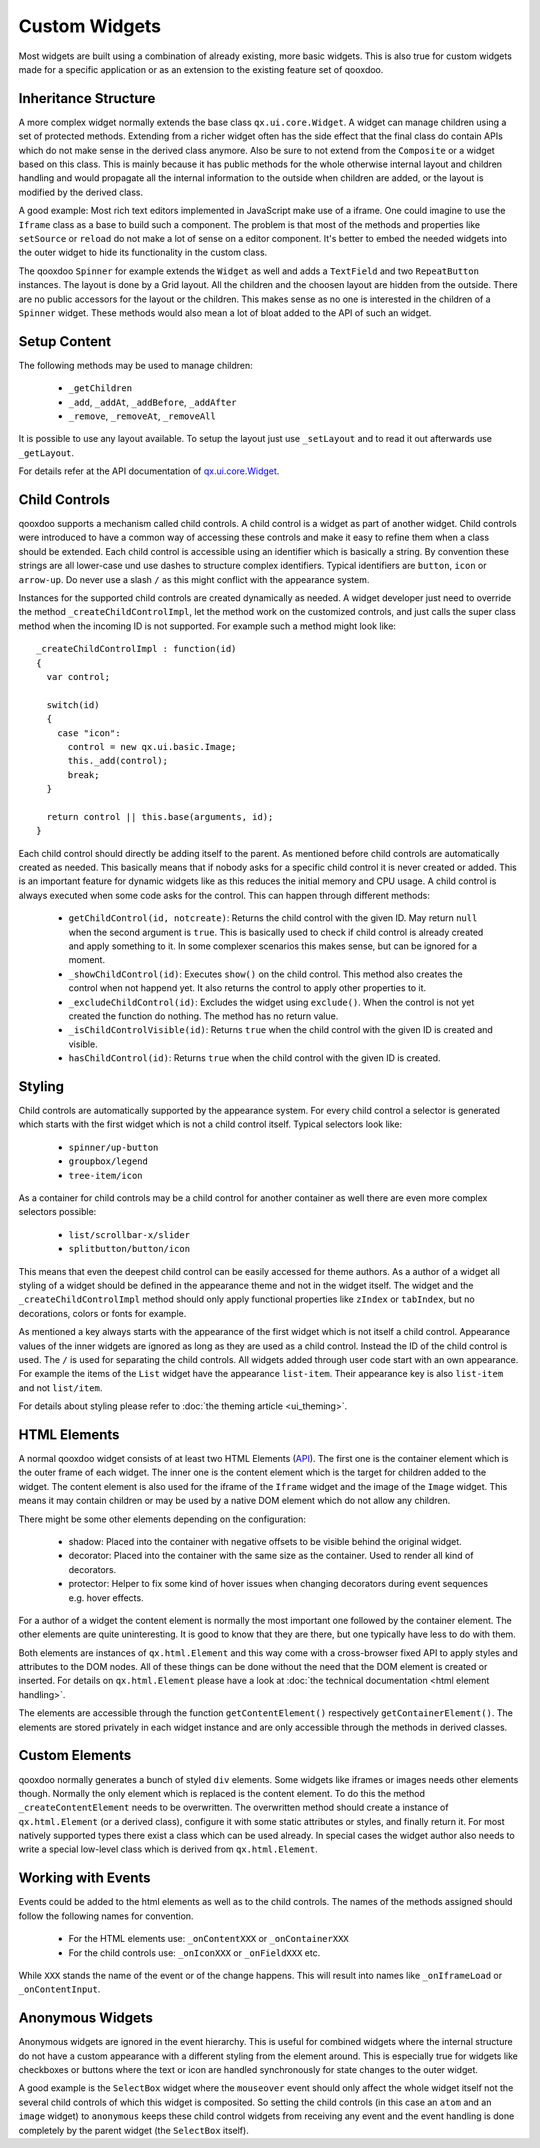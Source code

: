 .. _pages/ui_develop#custom_widgets:

Custom Widgets
**************

Most widgets are built using a combination of already existing, more basic widgets. This is also true for custom widgets made for a specific application or as an extension to the existing feature set of qooxdoo.

.. _pages/ui_develop#inheritance_structure:

Inheritance Structure
=====================

A more complex widget normally extends the base class ``qx.ui.core.Widget``. A widget can manage children using a set of protected methods. Extending from a richer widget often has the side effect that the final class do contain APIs which do not make sense in the derived class anymore. Also be sure to not extend from the ``Composite`` or a widget based on this class. This is mainly because it has public methods for the whole otherwise internal layout and children handling and would propagate all the internal information to the outside when children are added, or the layout is modified by the derived class.

A good example: Most rich text editors implemented in JavaScript make use of a iframe. One could imagine to use the ``Iframe`` class as a base to build such a component. The problem is that most of the methods and properties like ``setSource`` or ``reload`` do not make a lot of sense on a editor component. It's better to embed the needed widgets into the outer widget to hide its functionality in the custom class.

The qooxdoo ``Spinner`` for example extends the ``Widget`` as well and adds a ``TextField`` and two ``RepeatButton`` instances. The layout is done by a Grid layout. All the children and the choosen layout are hidden from the outside. There are no public accessors for the layout or the children. This makes sense as no one is interested in the children of a ``Spinner`` widget. These methods would also mean a lot of bloat added to the API of such an widget.

.. _pages/ui_develop#setup_content:

Setup Content
=============

The following methods may be used to manage children: 

  * ``_getChildren``
  * ``_add``, ``_addAt``, ``_addBefore``, ``_addAfter``
  * ``_remove``, ``_removeAt``, ``_removeAll``

It is possible to use any layout available. To setup the layout just use ``_setLayout`` and to read it out afterwards use ``_getLayout``.

For details refer at the API documentation of `qx.ui.core.Widget <http://api.qooxdoo.org#qx.ui.core.Widget~_add>`_.

.. _pages/ui_develop#child_controls:

Child Controls
==============

qooxdoo supports a mechanism called child controls. A child control is a widget as part of another widget. Child controls were introduced to have a common way of accessing these controls and make it easy to refine them when a class should be extended. Each child control is accessible using an identifier which is basically a string. By convention these strings are all lower-case und use dashes to structure complex identifiers. Typical identifiers are ``button``, ``icon`` or ``arrow-up``. Do never use a slash ``/`` as this might conflict with the appearance system.

Instances for the supported child controls are created dynamically as needed. A widget developer just need to override the method ``_createChildControlImpl``, let the method work on the customized controls, and just calls the super class method when the incoming ID is not supported. For example such a method might look like:

::

    _createChildControlImpl : function(id)
    {
      var control;

      switch(id)
      {
        case "icon":
          control = new qx.ui.basic.Image;
          this._add(control);
          break;
      }  

      return control || this.base(arguments, id);
    }

Each child control should directly be adding itself to the parent. As mentioned before child controls are automatically created as needed. This basically means that if nobody asks for a specific child control it is never created or added. This is an important feature for dynamic widgets like as this reduces the initial memory and CPU usage. A child control is always executed when some code asks for the control. This can happen through different methods:

  * ``getChildControl(id, notcreate)``: Returns the child control with the given ID. May return ``null`` when the second argument is ``true``. This is basically used to check if child control is already created and apply something to it. In some complexer scenarios this makes sense, but can be ignored for a moment.
  * ``_showChildControl(id)``: Executes ``show()`` on the child control. This method also creates the control when not happend yet. It also returns the control to apply other properties to it.
  * ``_excludeChildControl(id)``: Excludes the widget using ``exclude()``. When the control is not yet created the function do nothing. The method has no return value.
  * ``_isChildControlVisible(id)``: Returns ``true`` when the child control with the given ID is created and visible.
  * ``hasChildControl(id)``: Returns ``true`` when the child control with the given ID is created.

.. _pages/ui_develop#styling:

Styling
=======

Child controls are automatically supported by the appearance system. For every child control a selector is generated which starts with the first widget which is not a child control itself. Typical selectors look like:

  * ``spinner/up-button``
  * ``groupbox/legend``
  * ``tree-item/icon``

As a container for child controls may be a child control for another container as well there are even more complex selectors possible:

  * ``list/scrollbar-x/slider``
  * ``splitbutton/button/icon``

This means that even the deepest child control can be easily accessed for theme authors. As a author of a widget all styling of a widget should be defined in the appearance theme and not in the widget itself. The widget and the ``_createChildControlImpl`` method should only apply functional properties like ``zIndex`` or ``tabIndex``, but no decorations, colors or fonts for example.

As mentioned a key always starts with the appearance of the first widget which is not itself a child control. Appearance values of the inner widgets are ignored as long as they are used as a child control. Instead the ID of the child control is used. The ``/`` is used for separating the child controls. All widgets added through user code start with an own appearance. For example the items of the ``List`` widget have the appearance ``list-item``. Their appearance key is also ``list-item`` and not ``list/item``.

For details about styling please refer to :doc:`the theming article <ui_theming>`.

.. _pages/ui_develop#html_elements:

HTML Elements
=============

A normal qooxdoo widget consists of at least two HTML Elements (`API <http://api.qooxdoo.org/#qx.html.Element>`_). The first one is the container element which is the outer frame of each widget. The inner one is the content element which is the target for children added to the widget. The content element is also used for the iframe of the ``Iframe`` widget and the image of the ``Image`` widget. This means it may contain children or may be used by a native DOM element which do not allow any children.

There might be some other elements depending on the configuration:

  * shadow: Placed into the container with negative offsets to be visible behind the original widget.
  * decorator: Placed into the container with the same size as the container. Used to render all kind of decorators. 
  * protector: Helper to fix some kind of hover issues when changing decorators during event sequences e.g. hover effects.

For a author of a widget the content element is normally the most important one followed by the container element. The other elements are quite uninteresting. It is good to know that they are there, but one typically have less to do with them.

Both elements are instances of ``qx.html.Element`` and this way come with a cross-browser fixed API to apply styles and attributes to the DOM nodes. All of these things can be done without the need that the DOM element is created or inserted. For details on ``qx.html.Element`` please have a look at :doc:`the technical documentation <html element handling>`.

The elements are accessible through the function ``getContentElement()`` respectively ``getContainerElement()``. The elements are stored privately in each widget instance and are only accessible through the methods in derived classes.

.. _pages/ui_develop#custom_elements:

Custom Elements
===============

qooxdoo normally generates a bunch of styled ``div`` elements. Some widgets like iframes or images needs other elements though. Normally the only element which is replaced is the content element. To do this the method ``_createContentElement`` needs to be overwritten. The overwritten method should create a instance of ``qx.html.Element`` (or a derived class), configure it with some static attributes or styles, and finally return it. For most natively supported types there exist a class which can be used already. In special cases the widget author also needs to write a special low-level class which is derived from ``qx.html.Element``.

.. _pages/ui_develop#working_with_events:

Working with Events
===================

Events could be added to the html elements as well as to the child controls. The names of the methods assigned should follow the following names for convention. 

  * For the HTML elements use: ``_onContentXXX`` or ``_onContainerXXX``
  * For the child controls use: ``_onIconXXX`` or ``_onFieldXXX`` etc.

While ``XXX`` stands the name of the event or of the change happens. This will result into names like ``_onIframeLoad`` or ``_onContentInput``.

.. _pages/ui_develop#anonymous_widgets:

Anonymous Widgets
=================

Anonymous widgets are ignored in the event hierarchy. This is useful for combined widgets where the internal structure do not have a custom appearance with a different styling from the element around. This is especially true for widgets like checkboxes or buttons where the text or icon are handled synchronously for state changes to the outer widget.

A good example is the ``SelectBox`` widget where the ``mouseover`` event should only affect the whole widget itself not the several child controls of which this widget is composited. So setting the child controls (in this case an ``atom`` and an ``image`` widget) to ``anonymous`` keeps these child control widgets from receiving any event and the event handling is done completely by the parent widget (the ``SelectBox`` itself).